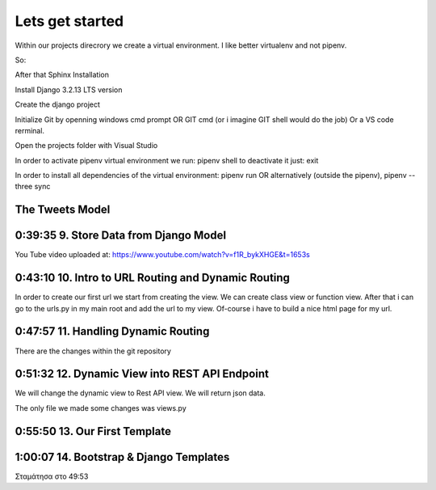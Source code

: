 Lets get started
================
Within our projects direcrory we create a virtual environment.
I like better virtualenv and not pipenv.

So:

.. code-block:: console
    :emphasize-lines: 1

    $ virtualenv venv 
    $ .\venv\scripts\activate
    (venv) C:\MyDjangoRestfullReactApps\TwitterLikeApp2> 

    OR alternatively
    $ python3.6 -m pip install pipenv --upgrade
    $ pipenv shell



After that Sphinx Installation

.. code-block:: console
    :emphasize-lines: 1

    $ pip install sphinx
    $ mkdir docs
    $ cd docs
    $ sphinx-quickstart
    (install sphinx_rtd_theme)
    $ pip install sphinx_rtd_theme
    (install sphinxcontrib-httpdomain)
    $ pip install sphinxcontrib-httpdomain
    (install sphinx-copybutton)
    $ pip install sphinx-copybutton

Install Django 3.2.13 LTS version 

.. code-block:: console
    :emphasize-lines: 1

    $ cd ..
    $ pip install Django==3.2.13
    Successfully installed Django-3.2.13 asgiref-3.5.0 sqlparse-0.4.2

    $ python -m django --version
    3.2.13

Create the django project

.. code-block:: console
    :emphasize-lines: 1

    $ django-admin startproject tweetmetoo .

Initialize Git by openning windows cmd prompt OR GIT cmd (or i imagine GIT shell would do the job)
Or a VS code rerminal.

.. code-block:: console
    :emphasize-lines: 1

    In my projects folder
    $ git init 
    Initialized empty Git repository in C:/MyDjangoRestfullReactApps/TwitterLikeApp2/.git/
    $ git add --all
    $ git commit -m "Initial Commit"
    
    

Open the projects folder with Visual Studio







In order to activate pipenv virtual environment we run:
pipenv shell
to deactivate it just:
exit

In order to install all dependencies of the virtual environment:
pipenv run
OR alternatively (outside the pipenv),
pipenv --three sync

The Tweets Model
----------------

.. code-block:: console
    :emphasize-lines: 1

    $ .\manage.py startapp tweets

0:39:35 9. Store Data from Django Model
---------------------------------------

You Tube video uploaded at: https://www.youtube.com/watch?v=f1R_bykXHGE&t=1653s

.. code-block:: shell
    :emphasize-lines: 1

    $ .\manage.py shell
    >>> from tweets.models import Tweet
    >>> obj = Tweet()
    >>> obj.content = "Hello world!"
    >>> obj.save()

.. code-block:: shell
    :emphasize-lines: 1

    $ .\manage.py shell
    >>> from tweets.models import Tweet
    >>> obj = Tweet.objects.get(id=1)
    >>> obj.content
    'Hello world!'

0:43:10 10. Intro to URL Routing and Dynamic Routing
----------------------------------------------------

In order to create our first url we start from creating the view. We can create class view 
or function view.
After that i can go to the urls.py in my main root and add the url to my view. Of-course 
i have to build a nice html page for my url.

0:47:57 11. Handling Dynamic Routing
------------------------------------

There are the changes within the git repository

0:51:32 12. Dynamic View into REST API Endpoint
-----------------------------------------------

We will change the dynamic view to Rest API view. We will return json data.

The only file we made some changes was views.py

.. code-block:: python
    :emphasize-lines: 1,26,27,28,29,30,31,32,33,34,35,36,37,38

    # tweets/views.py
    from django.http import HttpResponse, Http404, JsonResponse
    from django.shortcuts import render

    from .models import Tweet   # Relative import 

    # Create your views here.

    def home_view(request, *args, **kwargs):
        return HttpResponse("<h1>Hello World!!!</h1>")

    def home_detail_view(request, tweet_id, *args, **kwargs):
        """
        REST API VIEW
        return json data
        Consume by JavaScript or Swift or Java or iOS/Android
        :param request: _description_
        :type request: _type_
        :param tweet_id: _description_
        :type tweet_id: _type_
        :raises Http404: _description_
        :return: _description_
        :rtype: _type_
        """
        
        data = {
            "id": tweet_id,
        }
        status = 200
        try:
            obj = Tweet.objects.get(id=tweet_id)
            data['content'] = obj.content
        except:
            data['message'] = "Not found"
            status = 404
        
        
        return JsonResponse(data, status=status)


0:55:50 13. Our First Template
------------------------------


1:00:07 14. Bootstrap & Django Templates
----------------------------------------


Σταμάτησα στο 49:53